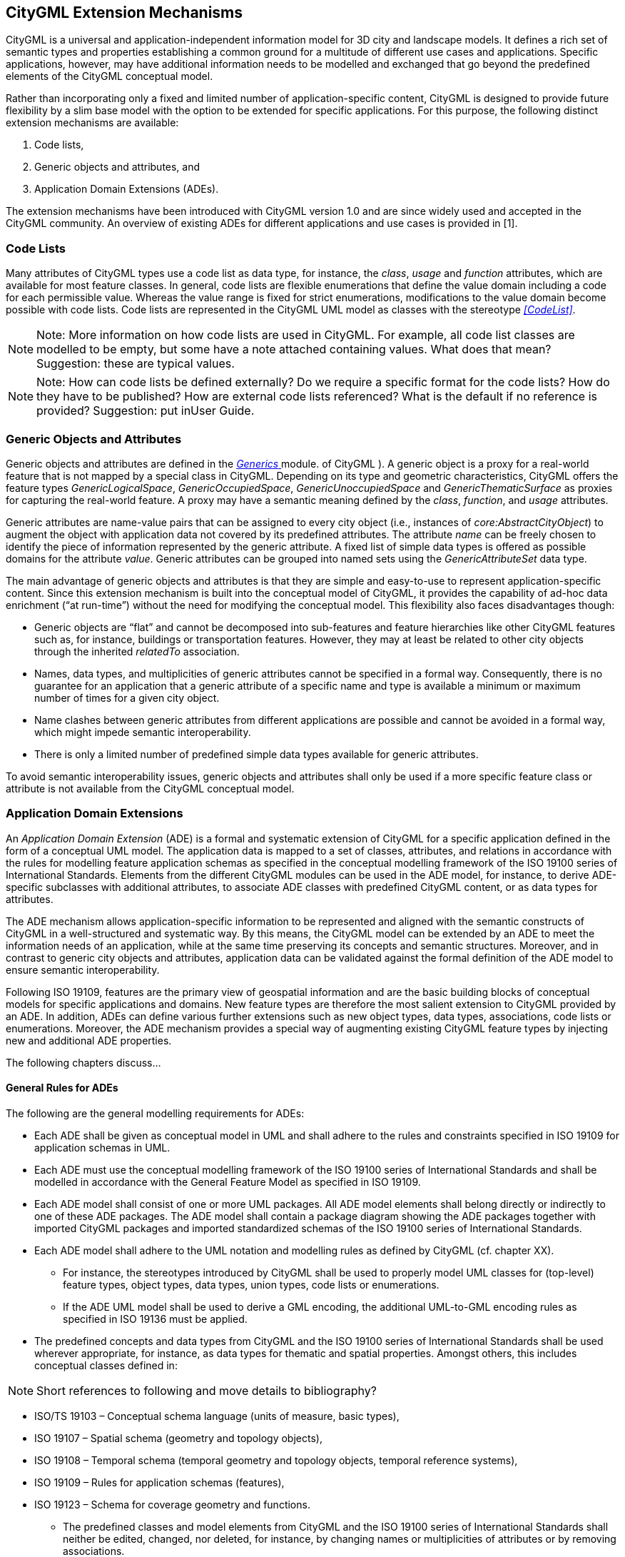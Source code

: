 == CityGML Extension Mechanisms

CityGML is a universal and application-independent information model for
3D city and landscape models. It defines a rich set of semantic types and
properties establishing a common ground for a multitude of different use
cases and applications. Specific applications, however, may have
additional information needs to be modelled and exchanged that go beyond
the predefined elements of the CityGML conceptual model.

Rather than incorporating only a fixed and limited number of
application-specific content, CityGML is designed to provide future
flexibility by a slim base model with the option to be extended for
specific applications. For this purpose, the following distinct
extension mechanisms are available:

[arabic]
. Code lists,
. Generic objects and attributes, and
. Application Domain Extensions (ADEs).

The extension mechanisms have been introduced with CityGML version 1.0
and are since widely used and accepted in the CityGML community. An
overview of existing ADEs for different applications and use cases is
provided in [1].

=== Code Lists

Many attributes of CityGML types use a code list as data type, for
instance, the _class_, _usage_ and _function_ attributes, which are
available for most feature classes. In general, code lists are flexible
enumerations that define the value domain including a code for each
permissible value. Whereas the value range is fixed for strict
enumerations, modifications to the value domain become possible with
code lists. Code lists are represented in the CityGML UML model as
classes with the stereotype _<<CodeList>>_.

[NOTE]
====
Note: More information on how code lists are used in CityGML. For
example, all code list classes are modelled to be empty, but some have a
note attached containing values. What does that mean? Suggestion: these are typical values.
====

[NOTE]
====
Note: How can code lists be defined externally? Do we require a specific
format for the code lists? How do they have to be published? How are
external code lists referenced? What is the default if no reference is
provided? Suggestion: put inUser Guide.
====

=== Generic Objects and Attributes

Generic objects and attributes are defined in the <<./clause_11_9_generics.adoc,_Generics_ >> module. 
of CityGML ). A generic object is a proxy for a
real-world feature that is not mapped by a special class in CityGML.
Depending on its type and geometric characteristics, CityGML offers the
feature types _GenericLogicalSpace_, _GenericOccupiedSpace_,
_GenericUnoccupiedSpace_ and _GenericThematicSurface_ as proxies for
capturing the real-world feature. A proxy may have a semantic meaning
defined by the _class_, _function_, and _usage_ attributes.

Generic attributes are name-value pairs that can be assigned to every
city object (i.e., instances of _core:AbstractCityObject_) to augment
the object with application data not covered by its predefined
attributes. The attribute _name_ can be freely chosen to identify the
piece of information represented by the generic attribute. A fixed list
of simple data types is offered as possible domains for the attribute
_value_. Generic attributes can be grouped into named sets using the
_GenericAttributeSet_ data type.

The main advantage of generic objects and attributes is that they are
simple and easy-to-use to represent application-specific content. Since
this extension mechanism is built into the conceptual model of CityGML,
it provides the capability of ad-hoc data enrichment (“at run-time”)
without the need for modifying the conceptual model. This flexibility
also faces disadvantages though:

* Generic objects are “flat” and cannot be decomposed into sub-features
and feature hierarchies like other CityGML features such as, for
instance, buildings or transportation features. However, they may at
least be related to other city objects through the inherited _relatedTo_
association.
* Names, data types, and multiplicities of generic attributes cannot be
specified in a formal way. Consequently, there is no guarantee for an
application that a generic attribute of a specific name and type is
available a minimum or maximum number of times for a given city object.
* Name clashes between generic attributes from different applications
are possible and cannot be avoided in a formal way, which might impede
semantic interoperability.
* There is only a limited number of predefined simple data types
available for generic attributes.

To avoid semantic interoperability issues, generic objects and
attributes shall only be used if a more specific feature class or
attribute is not available from the CityGML conceptual model.

=== Application Domain Extensions

An _Application Domain Extension_ (ADE) is a formal and systematic
extension of CityGML for a specific application defined in the form of a
conceptual UML model. The application data is mapped to a set of
classes, attributes, and relations in accordance with the rules for
modelling feature application schemas as specified in the conceptual
modelling framework of the ISO 19100 series of International Standards.
Elements from the different CityGML modules can be used in the ADE
model, for instance, to derive ADE-specific subclasses with additional
attributes, to associate ADE classes with predefined CityGML content, or
as data types for attributes.

The ADE mechanism allows application-specific information to be
represented and aligned with the semantic constructs of CityGML in a
well-structured and systematic way. By this means, the CityGML model can
be extended by an ADE to meet the information needs of an application,
while at the same time preserving its concepts and semantic structures.
Moreover, and in contrast to generic city objects and attributes,
application data can be validated against the formal definition of the
ADE model to ensure semantic interoperability.

Following ISO 19109, features are the primary view of geospatial
information and are the basic building blocks of conceptual models for
specific applications and domains. New feature types are therefore the
most salient extension to CityGML provided by an ADE. In addition, ADEs
can define various further extensions such as new object types, data
types, associations, code lists or enumerations. Moreover, the ADE
mechanism provides a special way of augmenting existing CityGML feature
types by injecting new and additional ADE properties.

The following chapters discuss…

==== General Rules for ADEs

The following are the general modelling requirements for ADEs:

* Each ADE shall be given as conceptual model in UML and shall adhere to
the rules and constraints specified in ISO 19109 for application schemas
in UML.
* Each ADE must use the conceptual modelling framework of the ISO 19100
series of International Standards and shall be modelled in accordance
with the General Feature Model as specified in ISO 19109.
* Each ADE model shall consist of one or more UML packages. All ADE
model elements shall belong directly or indirectly to one of these ADE
packages. The ADE model shall contain a package diagram showing the ADE
packages together with imported CityGML packages and imported
standardized schemas of the ISO 19100 series of International Standards.
* Each ADE model shall adhere to the UML notation and modelling rules as
defined by CityGML (cf. chapter XX).
** For instance, the stereotypes introduced by CityGML shall be used to
properly model UML classes for (top-level) feature types, object types,
data types, union types, code lists or enumerations.
** If the ADE UML model shall be used to derive a GML encoding, the
additional UML-to-GML encoding rules as specified in ISO 19136 must be
applied.
* The predefined concepts and data types from CityGML and the ISO 19100
series of International Standards shall be used wherever appropriate,
for instance, as data types for thematic and spatial properties. Amongst
others, this includes conceptual classes defined in:

[NOTE]
====
Short references to following and move details to bibliography?
====

** ISO/TS 19103 – Conceptual schema language (units of measure, basic
types),
** ISO 19107 – Spatial schema (geometry and topology objects),
** ISO 19108 – Temporal schema (temporal geometry and topology objects,
temporal reference systems),
** ISO 19109 – Rules for application schemas (features),
** ISO 19123 – Schema for coverage geometry and functions.
* The predefined classes and model elements from CityGML and the ISO
19100 series of International Standards shall neither be edited,
changed, nor deleted, for instance, by changing names or multiplicities
of attributes or by removing associations.

[NOTE]
====
More rules? Less rules? More requirements on how to use UML? If
so, what are the requirements?
====


===== Rules for Defining New Feature Types

The modelling of ADE feature types must adhere to the following rules:

* Each ADE feature type shall belong to precisely one ADE package.
* Each ADE feature type shall be derived directly or indirectly from the
CityGML root feature type _core:AbstractFeature_ or a more specific
subclass thereof.
* Each ADE feature type may have an arbitrary number of additional
attributes, including thematic and spatial ones, as well as relations to
other feature types.
* Features with geometries should be mapped to an ADE feature type
derived from _core:AbstractSpace_ or a more specific subclass thereof.
By this means, the level of detail concept and its associated spatial
properties as defined by CityGML are inherited by the ADE feature type,
which increases semantic interoperability.
** For the same reason, features with geometry representing space
boundaries should be modelled by an ADE feature type derived from
_core:AbstractSpaceBoundary_ or a more specific subclass thereof.
* If an additional spatial property modelled for an ADE feature type is
intended to belong to one of the predefined levels of detail, then the
property name shall have the prefix “lodX”, where X shall be replaced
with an integer value between 0 and 3 indicating the target level of
detail.
* Attributes values should use the predefined data types from CityGML
and the ISO 19100 series of International Standards wherever possible to
increase semantic interoperability. For example, additional spatial
properties for feature types should be modelled using the geometry types
defined in ISO 19107.
** Additional simple or complex data types can be defined by an ADE if
no predefined data type is available or appropriate. This also includes
the definition of new geometry types.
* Constraints on the ADE model elements shall be expressed in OCL.
* UML classes representing top-level feature types shall use the
_<<TopLevelFeatureType>>_ stereotype as defined by CityGML.

image:images/Medium_Informative_Figure_Placeholder.png[]

[NOTE]
====
What about the modelling of object types, data types, code
lists, enumerations, associations, etc.? Do we need extra chapters for
all of them? Can we skip these chapters because the modelling rules
should be clear from ISO/OGC requirements? Shall we enforce that ADE
code list must be shared publicly? …
====

==== Injection of Extension Properties into CityGML Feature Types

In case a predefined CityGML feature type lacks an attribute that is
required for a specific application, an appropriate solution is to
define a new ADE feature type as subclass of the CityGML class and to
add the attribute to this subclass. If multiple ADEs require additional
attributes for the same CityGML feature type, this in turn may lead to
many subclasses of this feature type in different ADE models.

While conceptually clean, this approach has drawbacks on the encoding
level. ADE-specific information about the same real-world feature cannot
be exchanged as part of the official CityGML encoding of the feature
type but requires additional and different mappings for each derived ADE
feature type, all of which vary in their name and namespace. This might
impede interoperability in cases where software systems support the
official CityGML encoding but not a priori unknown ADE content. Thus,
although such a derived ADE class is simply the CityGML class plus
additional properties, software systems might not be able to recognize
and consume the feature data if encoded based on an ADE subclass.

To overcome this limitation, the ADE mechanism provides a way to
conceptually inject ADE properties into existing CityGML feature types.
The injected properties may be attributes with simple or complex data
types as well as relations to other feature types.

UML has no standard notation for expressing property injection. For this
reason, a specific approach and notation has been proposed in [2] as
best practice for CityGML 2.0. This approach has been incorporated into
CityGML 3.0 and shall be used in ADE UML models defined for this version
of the standard. It consists of the following steps:

* An ADE subclass shall be defined in an ADE package. It must be a
direct subclass of the CityGML feature class into which additional
properties shall be injected. The ADE subclass must be assigned the
identical name of the CityGML superclass.
* The ADE subclass shall use the stereotype _<<ADEElement>>_ to indicate
that it is used for expressing property injection only.
* In general, a UML subclass inherits all properties from its
superclass. However, inheritance is not intended in this case. To make
this explicit, the generalization relation from the ADE subclass to its
CityGML superclass shall receive the stereotype _<<ADE>>_.
* All attributes and relations that are meant to be injected into the
CityGML superclass shall be modelled as properties of the ADE subclass.
* Property injections shall only be modelled for CityGML classes
representing feature types but not for other CityGML classes.

The following figure illustrates the UML notation for expressing
property injection.

image:images/Medium_Informative_Figure_Placeholder.png[]

On the conceptual model
level, the ADE subclass represents a virtual container that wraps the
properties to be injected. On the encoding level, the ADE subclass
should not be mapped to its own encoding and, thus, should not appear,
for instance, in a CityGML dataset. Only the additional properties
should appear as part of the encoding of the CityGML superclass. By this
means, software systems can still consume the CityGML feature with its
default properties even if they cannot handle the additional ADE
properties.

==== Encoding of ADEs

This specification only addresses the conceptual modelling of ADEs.
Rules for mapping a conceptual ADE model to an encoding shall be
specified and provided by the corresponding CityGML encoding
specification. This includes details on whether and how ADE property
injection is supported and shall be technically implemented on the
encoding level. Please see the CityGML 3.0 User Guide for an example
ADE.

[NOTE]
====
How and where do we map all the sentences containing “shall” and
“must” to conformance requirements?
====

[NOTE]
====
The following go to Bibliography
====

_References_

[1] Biljecki, F., Kumar, K. & Nagel, C. CityGML Application Domain
Extension (ADE): overview of developments. Open geospatial data, softw.
stand. 3, 13 (2018). https://doi.org/10.1186/s40965-018-0055-6

[2] van den Brink L, Stoter J, Zlatanova S. Modeling an application
domain extension of CityGML in UML. Int Arch Photogramm Remote Sens
Spatial Inf Sci. 2012; XXXVIII-4/C26:11–4
